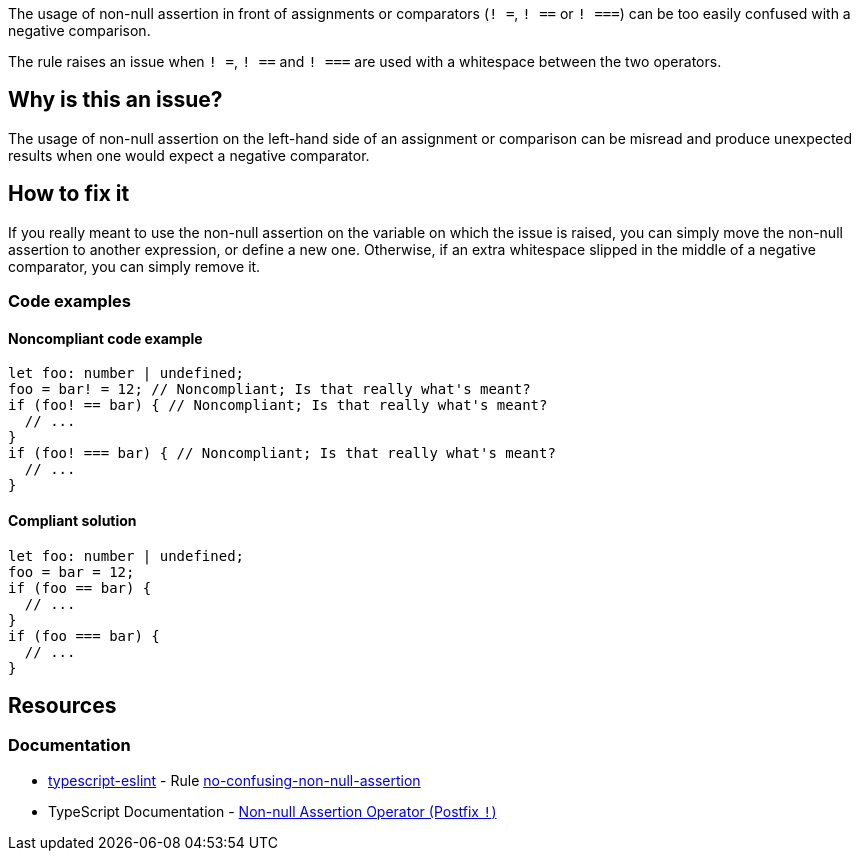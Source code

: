 The usage of non-null assertion in front of assignments or comparators (``++! =++``, ``++! ==++`` or ``++! ===++``) can be too easily confused with a negative comparison.

The rule raises an issue when ``++! =++``, ``++! ==++`` and ``++! ===++`` are used with a whitespace between the two operators.

== Why is this an issue?

The usage of non-null assertion on the left-hand side of an assignment or comparison can be misread and produce unexpected results when one would expect a negative comparator.

//=== What is the potential impact?

== How to fix it

If you really meant to use the non-null assertion on the variable on which the issue is raised, you can simply move the non-null assertion to another expression, or define a new one.
Otherwise, if an extra whitespace slipped in the middle of a negative comparator, you can simply remove it.

=== Code examples

==== Noncompliant code example

[source,typescript,diff-id=1,diff-type=noncompliant]
----
let foo: number | undefined;
foo = bar! = 12; // Noncompliant; Is that really what's meant?
if (foo! == bar) { // Noncompliant; Is that really what's meant?
  // ...
}
if (foo! === bar) { // Noncompliant; Is that really what's meant?
  // ...
}
----

==== Compliant solution

[source,typescript,diff-id=1,diff-type=compliant]
----
let foo: number | undefined;
foo = bar = 12;
if (foo == bar) {
  // ...
}
if (foo === bar) {
  // ...
}
----

//=== How does this work?

//=== Pitfalls

//=== Going the extra mile


== Resources

=== Documentation

* https://typescript-eslint.io/[typescript-eslint] - Rule https://github.com/typescript-eslint/typescript-eslint/blob/main/packages/eslint-plugin/docs/rules/no-confusing-non-null-assertion.mdx[no-confusing-non-null-assertion]
* TypeScript Documentation - https://www.typescriptlang.org/docs/handbook/2/everyday-types.html#non-null-assertion-operator-postfix-[Non-null Assertion Operator (Postfix ``++!++``)]

//=== Articles & blog posts
//=== Conference presentations
//=== Standards
